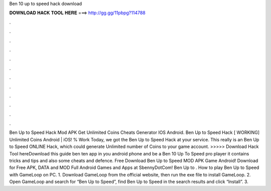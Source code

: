 Ben 10 up to speed hack download

𝐃𝐎𝐖𝐍𝐋𝐎𝐀𝐃 𝐇𝐀𝐂𝐊 𝐓𝐎𝐎𝐋 𝐇𝐄𝐑𝐄 ===> http://gg.gg/11pbpg?114788

.

.

.

.

.

.

.

.

.

.

.

.

Ben Up to Speed Hack Mod APK Get Unlimited Coins Cheats Generator IOS Android. Ben Up to Speed Hack [ WORKING] Unlimited Coins Android | iOS! % Work Today, we got the Ben Up to Speed Hack at your service. This really is an Ben Up to Speed ONLINE Hack, which could generate Unlimited number of Coins to your game account. >>>>> Download Hack Tool hereDownload this guide ben ten app in you android phone and be a Ben 10 Up To Speed pro player it contains tricks and tips and also some cheats and defence. Free Download Ben Up to Speed MOD APK Game Android! Download for Free APK, DATA and MOD Full Android Games and Apps at SbennyDotCom! Ben Up to . How to play Ben Up to Speed with GameLoop on PC. 1. Download GameLoop from the official website, then run the exe file to install GameLoop. 2. Open GameLoop and search for “Ben Up to Speed”, find Ben Up to Speed in the search results and click “Install”. 3.